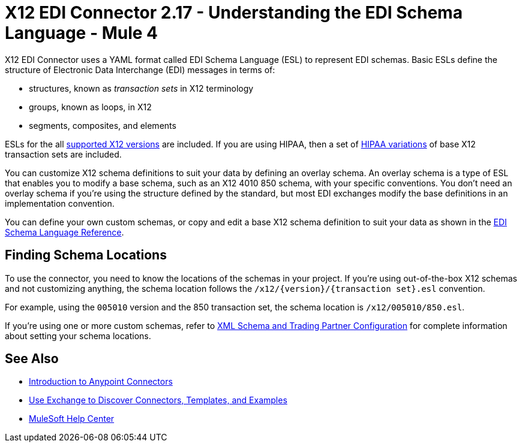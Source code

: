 = X12 EDI Connector 2.17 - Understanding the EDI Schema Language - Mule 4

X12 EDI Connector uses a YAML format called EDI Schema Language (ESL) to represent EDI schemas.
Basic ESLs define the structure of Electronic Data Interchange (EDI) messages in terms of:

* structures, known as _transaction sets_ in X12 terminology

* groups, known as loops, in X12

* segments, composites, and elements

ESLs for the all xref:x12-edi-versions-x12.adoc[supported X12 versions] are included.
If you are using HIPAA, then a set of xref:x12-edi-versions-hipaa.adoc[HIPAA variations] of base X12 transaction sets are included.

You can customize X12 schema definitions to suit your data by defining an overlay schema. An overlay schema is a type of ESL that enables you to modify a base schema, such as an X12 4010 850 schema, with your specific conventions.
You don't need an overlay schema if you're using the structure defined by the standard, but most EDI exchanges modify the base definitions in an implementation convention.

You can define your own custom schemas, or copy and edit a base X12 schema definition to suit your data as shown in the xref:x12-edi-schema-language-reference.adoc[EDI Schema Language Reference].

== Finding Schema Locations

To use the connector, you need to know the locations of the schemas
in your project. If you're using out-of-the-box X12 schemas and
not customizing anything, the schema location follows the
`/x12/{version}/{transaction set}.esl` convention.

For example, using the `005010` version and the 850 transaction set, the schema location is `/x12/005010/850.esl`.

If you're using one or more custom schemas, refer to xref:x12-edi-connector-config-topics.adoc[XML Schema and Trading Partner Configuration] for complete information about setting your schema locations.

== See Also

* xref:connectors::introduction/introduction-to-anypoint-connectors.adoc[Introduction to Anypoint Connectors]
* xref:connectors::introduction/intro-use-exchange.adoc[Use Exchange to Discover Connectors, Templates, and Examples]
* https://help.mulesoft.com[MuleSoft Help Center]

